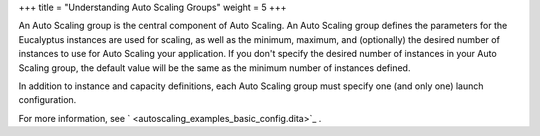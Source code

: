 +++
title = "Understanding Auto Scaling Groups"
weight = 5
+++

..  _autoscaling_concepts_auto_scaling_group:

An Auto Scaling group is the central component of Auto Scaling. An Auto Scaling group defines the parameters for the Eucalyptus instances are used for scaling, as well as the minimum, maximum, and (optionally) the desired number of instances to use for Auto Scaling your application. If you don't specify the desired number of instances in your Auto Scaling group, the default value will be the same as the minimum number of instances defined. 

In addition to instance and capacity definitions, each Auto Scaling group must specify one (and only one) launch configuration. 

For more information, see ` <autoscaling_examples_basic_config.dita>`_ . 

